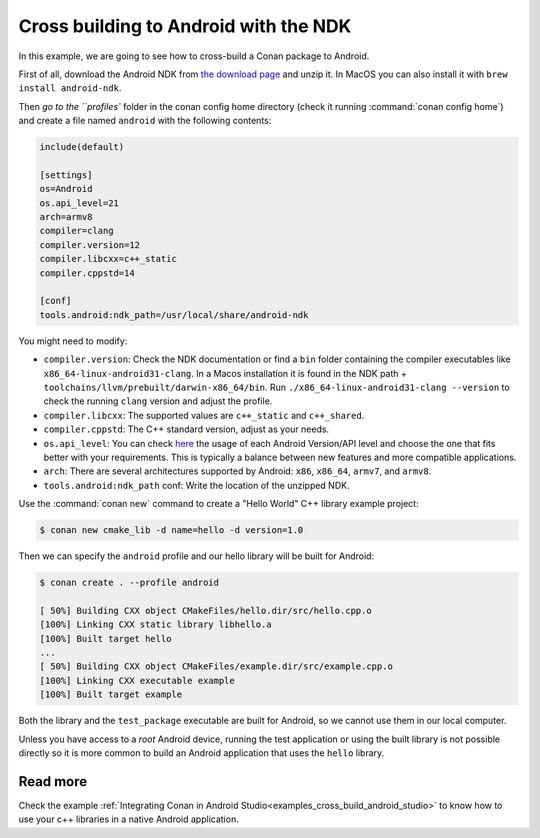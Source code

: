 .. _examples_cross_build_android_ndk:


Cross building to Android with the NDK
======================================

In this example, we are going to see how to cross-build a Conan package to Android.

First of all, download the Android NDK from `the download page <https://developer.android.com/ndk/downloads>`_
and unzip it. In MacOS you can also install it with ``brew install android-ndk``.

Then `go to the ``profiles`` folder in the conan config home directory (check it running :command:`conan config home`)
and create a file named ``android`` with the following contents:

.. code-block:: text

    include(default)

    [settings]
    os=Android
    os.api_level=21
    arch=armv8
    compiler=clang
    compiler.version=12
    compiler.libcxx=c++_static
    compiler.cppstd=14

    [conf]
    tools.android:ndk_path=/usr/local/share/android-ndk

You might need to modify:

- ``compiler.version``: Check the NDK documentation or find a ``bin`` folder containing the compiler executables like
  ``x86_64-linux-android31-clang``. In a Macos installation it is found in the NDK path + ``toolchains/llvm/prebuilt/darwin-x86_64/bin``.
  Run ``./x86_64-linux-android31-clang --version`` to check the running ``clang`` version and adjust the profile.
- ``compiler.libcxx``: The supported values are ``c++_static`` and ``c++_shared``.
- ``compiler.cppstd``: The C++ standard version, adjust as your needs.
- ``os.api_level``: You can check `here <https://apilevels.com/>`_ the usage of each Android Version/API level and choose
  the one that fits better with your requirements. This is typically a balance between new features and more compatible applications.
- ``arch``: There are several architectures supported by Android: ``x86``, ``x86_64``, ``armv7``, and ``armv8``.
- ``tools.android:ndk_path`` conf: Write the location of the unzipped NDK.


Use the :command:`conan new` command to create a "Hello World" C++ library example project:

.. code-block:: bash

    $ conan new cmake_lib -d name=hello -d version=1.0


Then we can specify the ``android`` profile and our hello library will be built for Android:

.. code-block:: bash

    $ conan create . --profile android

    [ 50%] Building CXX object CMakeFiles/hello.dir/src/hello.cpp.o
    [100%] Linking CXX static library libhello.a
    [100%] Built target hello
    ...
    [ 50%] Building CXX object CMakeFiles/example.dir/src/example.cpp.o
    [100%] Linking CXX executable example
    [100%] Built target example

Both the library and the ``test_package`` executable are built for Android, so we cannot use them in our local computer.

Unless you have access to a `root` Android device, running the test application or using the built library is not possible
directly so it is more common to build an Android application that uses the ``hello`` library.

Read more
---------

Check the example :ref:`Integrating Conan in Android Studio<examples_cross_build_android_studio>` to know how to use your
c++ libraries in a native Android application.
